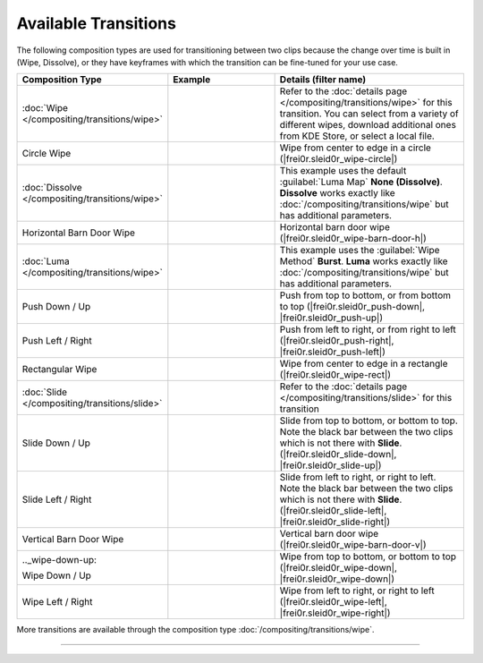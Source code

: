.. meta::
   :description: Kdenlive Documentation - List of Available Transitions
   :keywords: KDE, Kdenlive, documentation, user manual, video editor, open source, free, learn, easy, compositing, transition, transitions, list

.. metadata-placeholder

   :authors: - Bernd Jordan (https://discuss.kde.org/u/berndmj)

   :license: Creative Commons License SA 4.0


.. _compositing-all_transitions:

Available Transitions
=====================

The following composition types are used for transitioning between two clips because the change over time is built in (Wipe, Dissolve), or they have keyframes with which the transition can be fine-tuned for your use case.

.. list-table::
   :header-rows: 1
   :width: 100%
   :widths: 25 30 45
   :class: table-wrap

   * - Composition Type
     - Example
     - Details (filter name)
   * - :doc:`Wipe </compositing/transitions/wipe>`
     - .. image:: /images/effects_and_compositions/transition-dissolve.gif
     - Refer to the :doc:`details page </compositing/transitions/wipe>` for this transition. You can select from a variety of different wipes, download additional ones from KDE Store, or select a local file.
   * - .. _circle-wipe:
   
       Circle Wipe
     - .. image:: /images/effects_and_compositions/transition-circle_wipe.gif
     - Wipe from center to edge in a circle (|frei0r.sleid0r_wipe-circle|)
   * - :doc:`Dissolve </compositing/transitions/wipe>`
     - .. image:: /images/effects_and_compositions/transition-dissolve.gif
     - This example uses the default :guilabel:`Luma Map` **None (Dissolve)**. **Dissolve** works exactly like :doc:`/compositing/transitions/wipe` but has additional parameters.
   * - .. _horizontal-barn-door-wipe:
   
       Horizontal Barn Door Wipe
     - .. image:: /images/effects_and_compositions/transition-horizontal_barn_door_wipe.gif
     - Horizontal barn door wipe (|frei0r.sleid0r_wipe-barn-door-h|)
   * - :doc:`Luma </compositing/transitions/wipe>`
     - .. image:: /images/effects_and_compositions/transition-luma_burst.gif
     - This example uses the :guilabel:`Wipe Method` **Burst**. **Luma** works exactly like :doc:`/compositing/transitions/wipe` but has additional parameters.
   * - .. _push-down-up:
   
       Push Down / Up
     - .. image:: /images/effects_and_compositions/transition-push_down.gif
     - Push from top to bottom, or from bottom to top (|frei0r.sleid0r_push-down|, |frei0r.sleid0r_push-up|)
   * - .. _push-left-right:
   
       Push Left / Right
     - .. image:: /images/effects_and_compositions/transition-push_left.gif
     - Push from left to right, or from right to left (|frei0r.sleid0r_push-right|, |frei0r.sleid0r_push-left|)
   * - .. _rectangular-wipe:
   
       Rectangular Wipe
     - .. image:: /images/effects_and_compositions/transition-rectangular_wipe.gif
     - Wipe from center to edge in a rectangle (|frei0r.sleid0r_wipe-rect|)
   * - :doc:`Slide </compositing/transitions/slide>`
     - .. image:: /images/effects_and_compositions/transition-slide.gif
     - Refer to the :doc:`details page </compositing/transitions/slide>` for this transition
   * - .. _slide-down-up:
   
       Slide Down / Up
     - .. image:: /images/effects_and_compositions/transition-slide_down.gif
     - Slide from top to bottom, or bottom to top. Note the black bar between the two clips which is not there with **Slide**. (|frei0r.sleid0r_slide-down|, |frei0r.sleid0r_slide-up|)
   * - .. _slide-left-right:
   
       Slide Left / Right
     - .. image:: /images/effects_and_compositions/transition-slide_left.gif
     - Slide from left to right, or right to left. Note the black bar between the two clips which is not there with **Slide**. (|frei0r.sleid0r_slide-left|, |frei0r.sleid0r_slide-right|)
   * - .. _vertical-barn-door-wipe:
   
       Vertical Barn Door Wipe
     - .. image:: /images/effects_and_compositions/transition-vertical_barn_door_wipe.gif
     - Vertical barn door wipe (|frei0r.sleid0r_wipe-barn-door-v|)
   * - .._wipe-down-up:
   
       Wipe Down / Up
     - .. image:: /images/effects_and_compositions/transition-wipe_down.gif
     - Wipe from top to bottom, or bottom to top (|frei0r.sleid0r_wipe-down|, |frei0r.sleid0r_wipe-down|)
   * - .. _wipe-left-right:
   
       Wipe Left / Right
     - .. image:: /images/effects_and_compositions/transition-wipe_left.gif
     - Wipe from left to right, or right to left (|frei0r.sleid0r_wipe-left|, |frei0r.sleid0r_wipe-right|)

More transitions are available through the composition type :doc:`/compositing/transitions/wipe`.

----

.. ===========================================================================
   Link list

.. +++++++++++++++++++++++++++++++++++++++++++++++++++++++++++++++++++++++++++
   Compositions
   +++++++++++++++++++++++++++++++++++++++++++++++++++++++++++++++++++++++++++

.. |frei0r.sleid0r_wipe-circle| raw:: html

   <a href="https://www.mltframework.org/plugins/TransitionFrei0r-sleid0r_wipe-circle/" target="_blank">frei0r.sleid0r_wipe-circle</a>

.. |composite| raw:: html

   <a href="https://www.mltframework.org/plugins/TransitionComposite/" target="_blank">composite</a>

.. |qtblend| raw:: html

   <a href="https://www.mltframework.org/plugins/TransitionQtblend/" target="_blank">qtblend</a>

.. |luma| raw:: html

   <a href="https://www.mltframework.org/plugins/TransitionLuma/" target="_blank">luma</a>

.. |frei0r.sleid0r_wipe-barn-door-h| raw:: html

   <a href="https://www.mltframework.org/plugins/TransitionFrei0r-sleid0r_wipe-barn-door-h/" target="_blank">frei0r.sleid0r_wipe-barn-door-h</a>

.. |matte| raw:: html

   <a href="https://www.mltframework.org/plugins/TransitionMatte/" target="_blank">matte</a>

.. |frei0r.sleid0r_push-down| raw:: html

   <a href="https://www.mltframework.org/plugins/TransitionFrei0r-sleid0r_push-down/" target="_blank">frei0r.sleid0r_push-down</a>

.. |frei0r.sleid0r_push-left| raw:: html

   <a href="https://www.mltframework.org/plugins/TransitionFrei0r-sleid0r_push-left/" target="_blank">frei0r.sleid0r_push-left</a>

.. |frei0r.sleid0r_push-right| raw:: html

   <a href="https://www.mltframework.org/plugins/TransitionFrei0r-sleid0r_push-right/" target="_blank">frei0r.sleid0r_push-right</a>

.. |frei0r.sleid0r_push-up| raw:: html

   <a href="https://www.mltframework.org/plugins/TransitionFrei0r-sleid0r_push-up/" target="_blank">frei0r.sleid0r_push-up</a>

.. |frei0r.sleid0r_wipe-rect| raw:: html

   <a href="https://www.mltframework.org/plugins/TransitionFrei0r-sleid0r_wipe-rect/" target="_blank">frei0r.sleid0r_wipe-rect</a>

.. |frei0r.sleid0r_slide-down| raw:: html

   <a href="https://www.mltframework.org/plugins/TransitionFrei0r-sleid0r_slide-down/" target="_blank">frei0r.sleid0r_slide-down</a>

.. |frei0r.sleid0r_slide-left| raw:: html

   <a href="https://www.mltframework.org/plugins/TransitionFrei0r-sleid0r_slide-left/" target="_blank">frei0r.sleid0r_slide-left</a>

.. |frei0r.sleid0r_slide-right| raw:: html

   <a href="https://www.mltframework.org/plugins/TransitionFrei0r-sleid0r_slide-right/" target="_blank">frei0r.sleid0r_slide-right</a>

.. |frei0r.sleid0r_slide-up| raw:: html

   <a href="https://www.mltframework.org/plugins/TransitionFrei0r-sleid0r_slide-up/" target="_blank">frei0r.sleid0r_slide-up</a>

.. |frei0r.sleid0r_wipe-barn-door-v| raw:: html

   <a href="https://www.mltframework.org/plugins/TransitionFrei0r-sleid0r_wipe-barn-door-v/" target="_blank">frei0r.sleid0r_wipe-barn-door-v</a>

.. |frei0r.sleid0r_wipe-down| raw:: html

   <a href="https://www.mltframework.org/plugins/TransitionFrei0r-sleid0r_wipe-down/" target="_blank">frei0r.sleid0r_wipe-down</a>

.. |frei0r.sleid0r_wipe-left| raw:: html

   <a href="https://www.mltframework.org/plugins/TransitionFrei0r-sleid0r_wipe-left/" target="_blank">frei0r.sleid0r_wipe-left</a>

.. |frei0r.sleid0r_wipe-right| raw:: html

   <a href="https://www.mltframework.org/plugins/TransitionFrei0r-sleid0r_wipe-right/" target="_blank">frei0r.sleid0r_wipe-right</a>

.. |frei0r.sleid0r_wipe-up| raw:: html

   <a href="https://www.mltframework.org/plugins/TransitionFrei0r-sleid0r_wipe-up/" target="_blank">frei0r.sleid0r_wipe-up</a>
